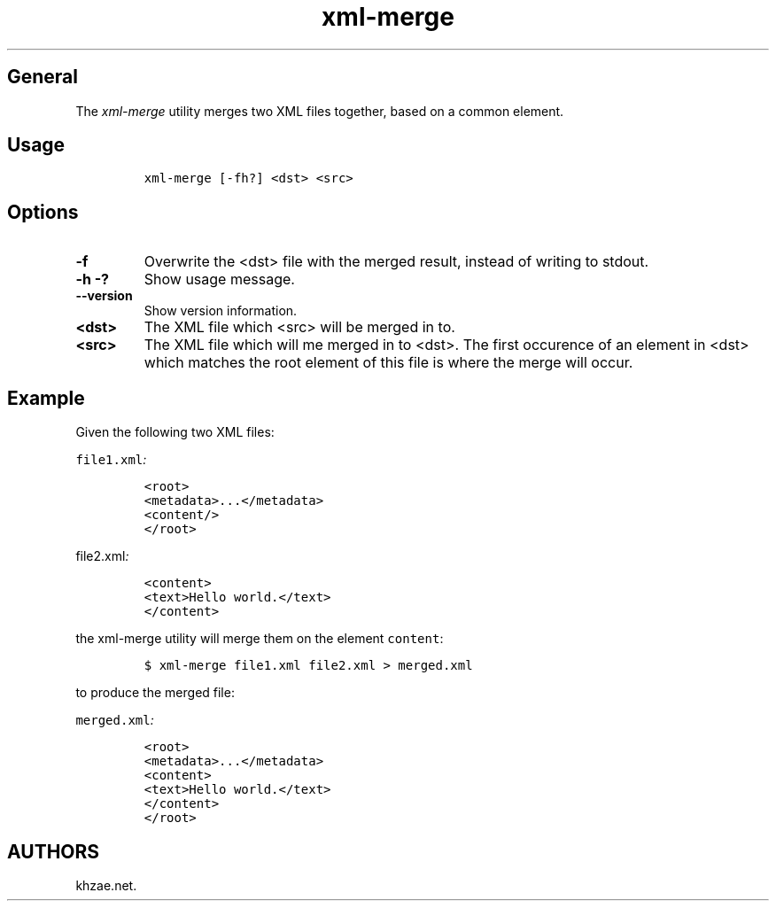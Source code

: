 .\" Automatically generated by Pandoc 1.19.2.1
.\"
.TH "xml\-merge" "1" "2018\-09\-11" "\- Description" ""
.hy
.SH General
.PP
The \f[I]xml\-merge\f[] utility merges two XML files together, based on
a common element.
.SH Usage
.IP
.nf
\f[C]
xml\-merge\ [\-fh?]\ <dst>\ <src>
\f[]
.fi
.SH Options
.TP
.B \-f
Overwrite the <dst> file with the merged result, instead of writing to
stdout.
.RS
.RE
.TP
.B \-h \-?
Show usage message.
.RS
.RE
.TP
.B \-\-version
Show version information.
.RS
.RE
.TP
.B <dst>
The XML file which <src> will be merged in to.
.RS
.RE
.TP
.B <src>
The XML file which will me merged in to <dst>.
The first occurence of an element in <dst> which matches the root
element of this file is where the merge will occur.
.RS
.RE
.SH Example
.PP
Given the following two XML files:
.PP
\f[I]\f[C]file1.xml\f[]:\f[]
.IP
.nf
\f[C]
<root>
<metadata>...</metadata>
<content/>
</root>
\f[]
.fi
.PP
\f[I]\f[C]file2.xml\f[]:\f[]
.IP
.nf
\f[C]
<content>
<text>Hello\ world.</text>
</content>
\f[]
.fi
.PP
the xml\-merge utility will merge them on the element \f[C]content\f[]:
.IP
.nf
\f[C]
$\ xml\-merge\ file1.xml\ file2.xml\ >\ merged.xml
\f[]
.fi
.PP
to produce the merged file:
.PP
\f[I]\f[C]merged.xml\f[]:\f[]
.IP
.nf
\f[C]
<root>
<metadata>...</metadata>
<content>
<text>Hello\ world.</text>
</content>
</root>
\f[]
.fi
.SH AUTHORS
khzae.net.
